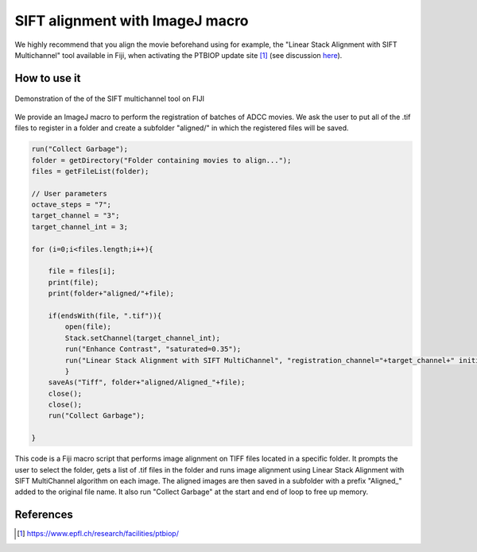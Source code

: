 SIFT alignment with ImageJ macro
================================

.. _align_macro:

We highly recommend that you align the movie beforehand using for example, the "Linear Stack Alignment with SIFT Multichannel" tool available in Fiji, when activating the PTBIOP update site [#]_ (see discussion here_). 

.. _here: https://forum.image.sc/t/registration-of-multi-channel-timelapse-with-linear-stack-alignment-with-sift/50209/16


How to use it
-------------

.. figure:: _static/align-stack-sift.gif
    :align: center
    :alt: sift_align
    
    Demonstration of the of the SIFT multichannel tool on FIJI

We provide an ImageJ macro to perform the registration of batches of ADCC movies. We ask the user to put all of the .tif files to register in a folder and create a subfolder "aligned/" in which the registered files will be saved. 

.. code-block:: java

    run("Collect Garbage");
    folder = getDirectory("Folder containing movies to align...");
    files = getFileList(folder);

    // User parameters
    octave_steps = "7";
    target_channel = "3";
    target_channel_int = 3;

    for (i=0;i<files.length;i++){
        
        file = files[i];
        print(file);
        print(folder+"aligned/"+file);
        
        if(endsWith(file, ".tif")){
            open(file);
            Stack.setChannel(target_channel_int);
            run("Enhance Contrast", "saturated=0.35");
            run("Linear Stack Alignment with SIFT MultiChannel", "registration_channel="+target_channel+" initial_gaussian_blur=1.60 steps_per_scale_octave="+octave_steps+" minimum_image_size=64 maximum_image_size=1024 feature_descriptor_size=4 feature_descriptor_orientation_bins=8 closest/next_closest_ratio=0.92 maximal_alignment_error=25 inlier_ratio=0.05 expected_transformation=Rigid interpolate");
            }
        saveAs("Tiff", folder+"aligned/Aligned_"+file);
        close();
        close();
        run("Collect Garbage");
        
    }

This code is a Fiji macro script that performs image alignment on TIFF files located in a specific folder. It prompts the user to select the folder, gets a list of .tif files in the folder and runs image alignment using Linear Stack Alignment with SIFT MultiChannel algorithm on each image. The aligned images are then saved in a subfolder with a prefix "Aligned_" added to the original file name. It also run "Collect Garbage" at the start and end of loop to free up memory.

References
----------

.. [#] https://www.epfl.ch/research/facilities/ptbiop/